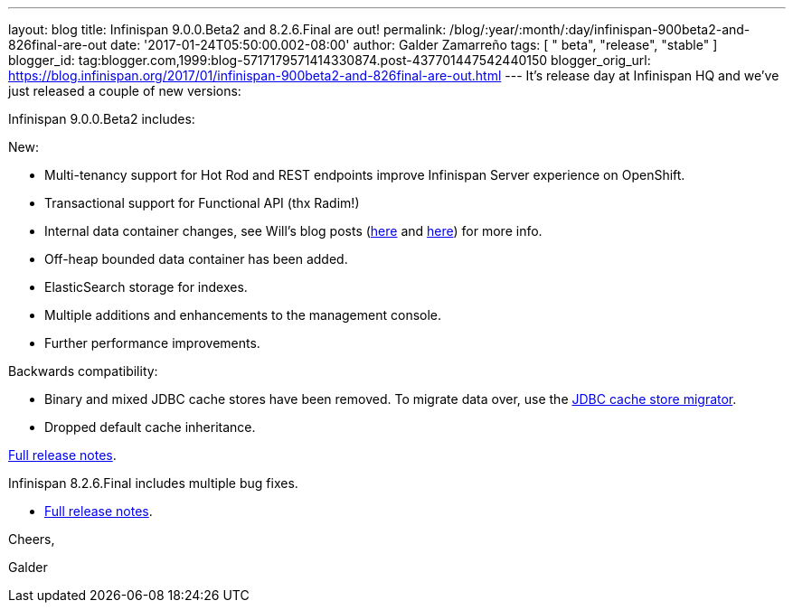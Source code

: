 ---
layout: blog
title: Infinispan 9.0.0.Beta2 and 8.2.6.Final are out!
permalink: /blog/:year/:month/:day/infinispan-900beta2-and-826final-are-out
date: '2017-01-24T05:50:00.002-08:00'
author: Galder Zamarreño
tags: [ " beta", "release", "stable" ]
blogger_id: tag:blogger.com,1999:blog-5717179571414330874.post-437701447542440150
blogger_orig_url: https://blog.infinispan.org/2017/01/infinispan-900beta2-and-826final-are-out.html
---
It's release day at Infinispan HQ and we've just released a couple of
new versions:

Infinispan 9.0.0.Beta2 includes:

New:

* Multi-tenancy support for Hot Rod and REST endpoints improve
Infinispan Server experience on OpenShift.
* Transactional support for Functional API (thx Radim!)
* Internal data container changes, see Will's blog posts
(http://blog.infinispan.org/2016/12/data-container-changes-part-1.html[here]
and
http://blog.infinispan.org/2017/01/data-container-changes-part-2.html[here])
for more info.
* Off-heap bounded data container has been added.
* ElasticSearch storage for indexes.
* Multiple additions and enhancements to the management console.
* Further performance improvements.

Backwards compatibility:

* Binary and mixed JDBC cache stores have been removed. To migrate data
over, use the
http://infinispan.org/docs/dev/user_guide/user_guide.html#jdbc_migrator[JDBC
cache store migrator].
* Dropped default cache inheritance.

https://issues.jboss.org/secure/ReleaseNote.jspa?projectId=12310799&version=12330026[Full
release notes].

Infinispan 8.2.6.Final includes multiple bug fixes.

* https://issues.jboss.org/secure/ReleaseNote.jspa?projectId=12310799&version=12332803[Full
release notes].



Cheers,

Galder
